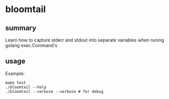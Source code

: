 * bloomtail

** summary

Learn how to capture stderr and stdout into separate variables when
runing golang exec.Command's

** usage

Example:
#+begin_example
make test
./bloomtail --help
./bloomtail --verbose --verbose # for debug
#+end_example
